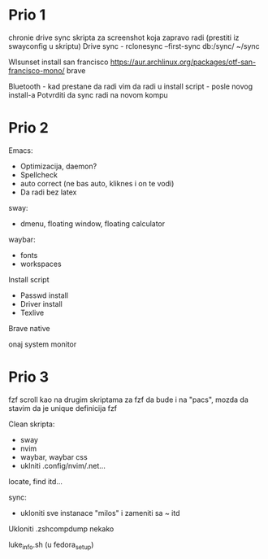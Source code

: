* Prio 1

chronie drive sync
skripta za screenshot koja zapravo radi (prestiti iz swayconfig u skriptu)
Drive sync                                                                      - rclonesync --first-sync db:/sync/ ~/sync

Wlsunset
install san francisco https://aur.archlinux.org/packages/otf-san-francisco-mono/
brave

Bluetooth                        - kad prestane da radi
vim da radi u install script     - posle novog install-a
Potvrditi da sync radi na novom kompu

* Prio 2

Emacs:
  - Optimizacija, daemon?
  - Spellcheck 
  - auto correct (ne bas auto, kliknes i on te vodi)
  - Da radi bez latex

sway:
 - dmenu, floating window, floating calculator

waybar:
 - fonts
 - workspaces

Install script
 - Passwd install
 - Driver install
 - Texlive

Brave native

onaj system monitor

* Prio 3

fzf scroll kao na drugim skriptama za fzf da bude i na "pacs", mozda da stavim da je unique definicija fzf

Clean skripta:
 - sway
 - nvim
 - waybar, waybar css
 - uklniti .config/nvim/.net...

locate, find itd...

sync:
 - ukloniti sve instanace "milos" i zameniti sa ~ itd

Ukloniti .zshcompdump nekako

luke_info.sh (u fedora_setup)
